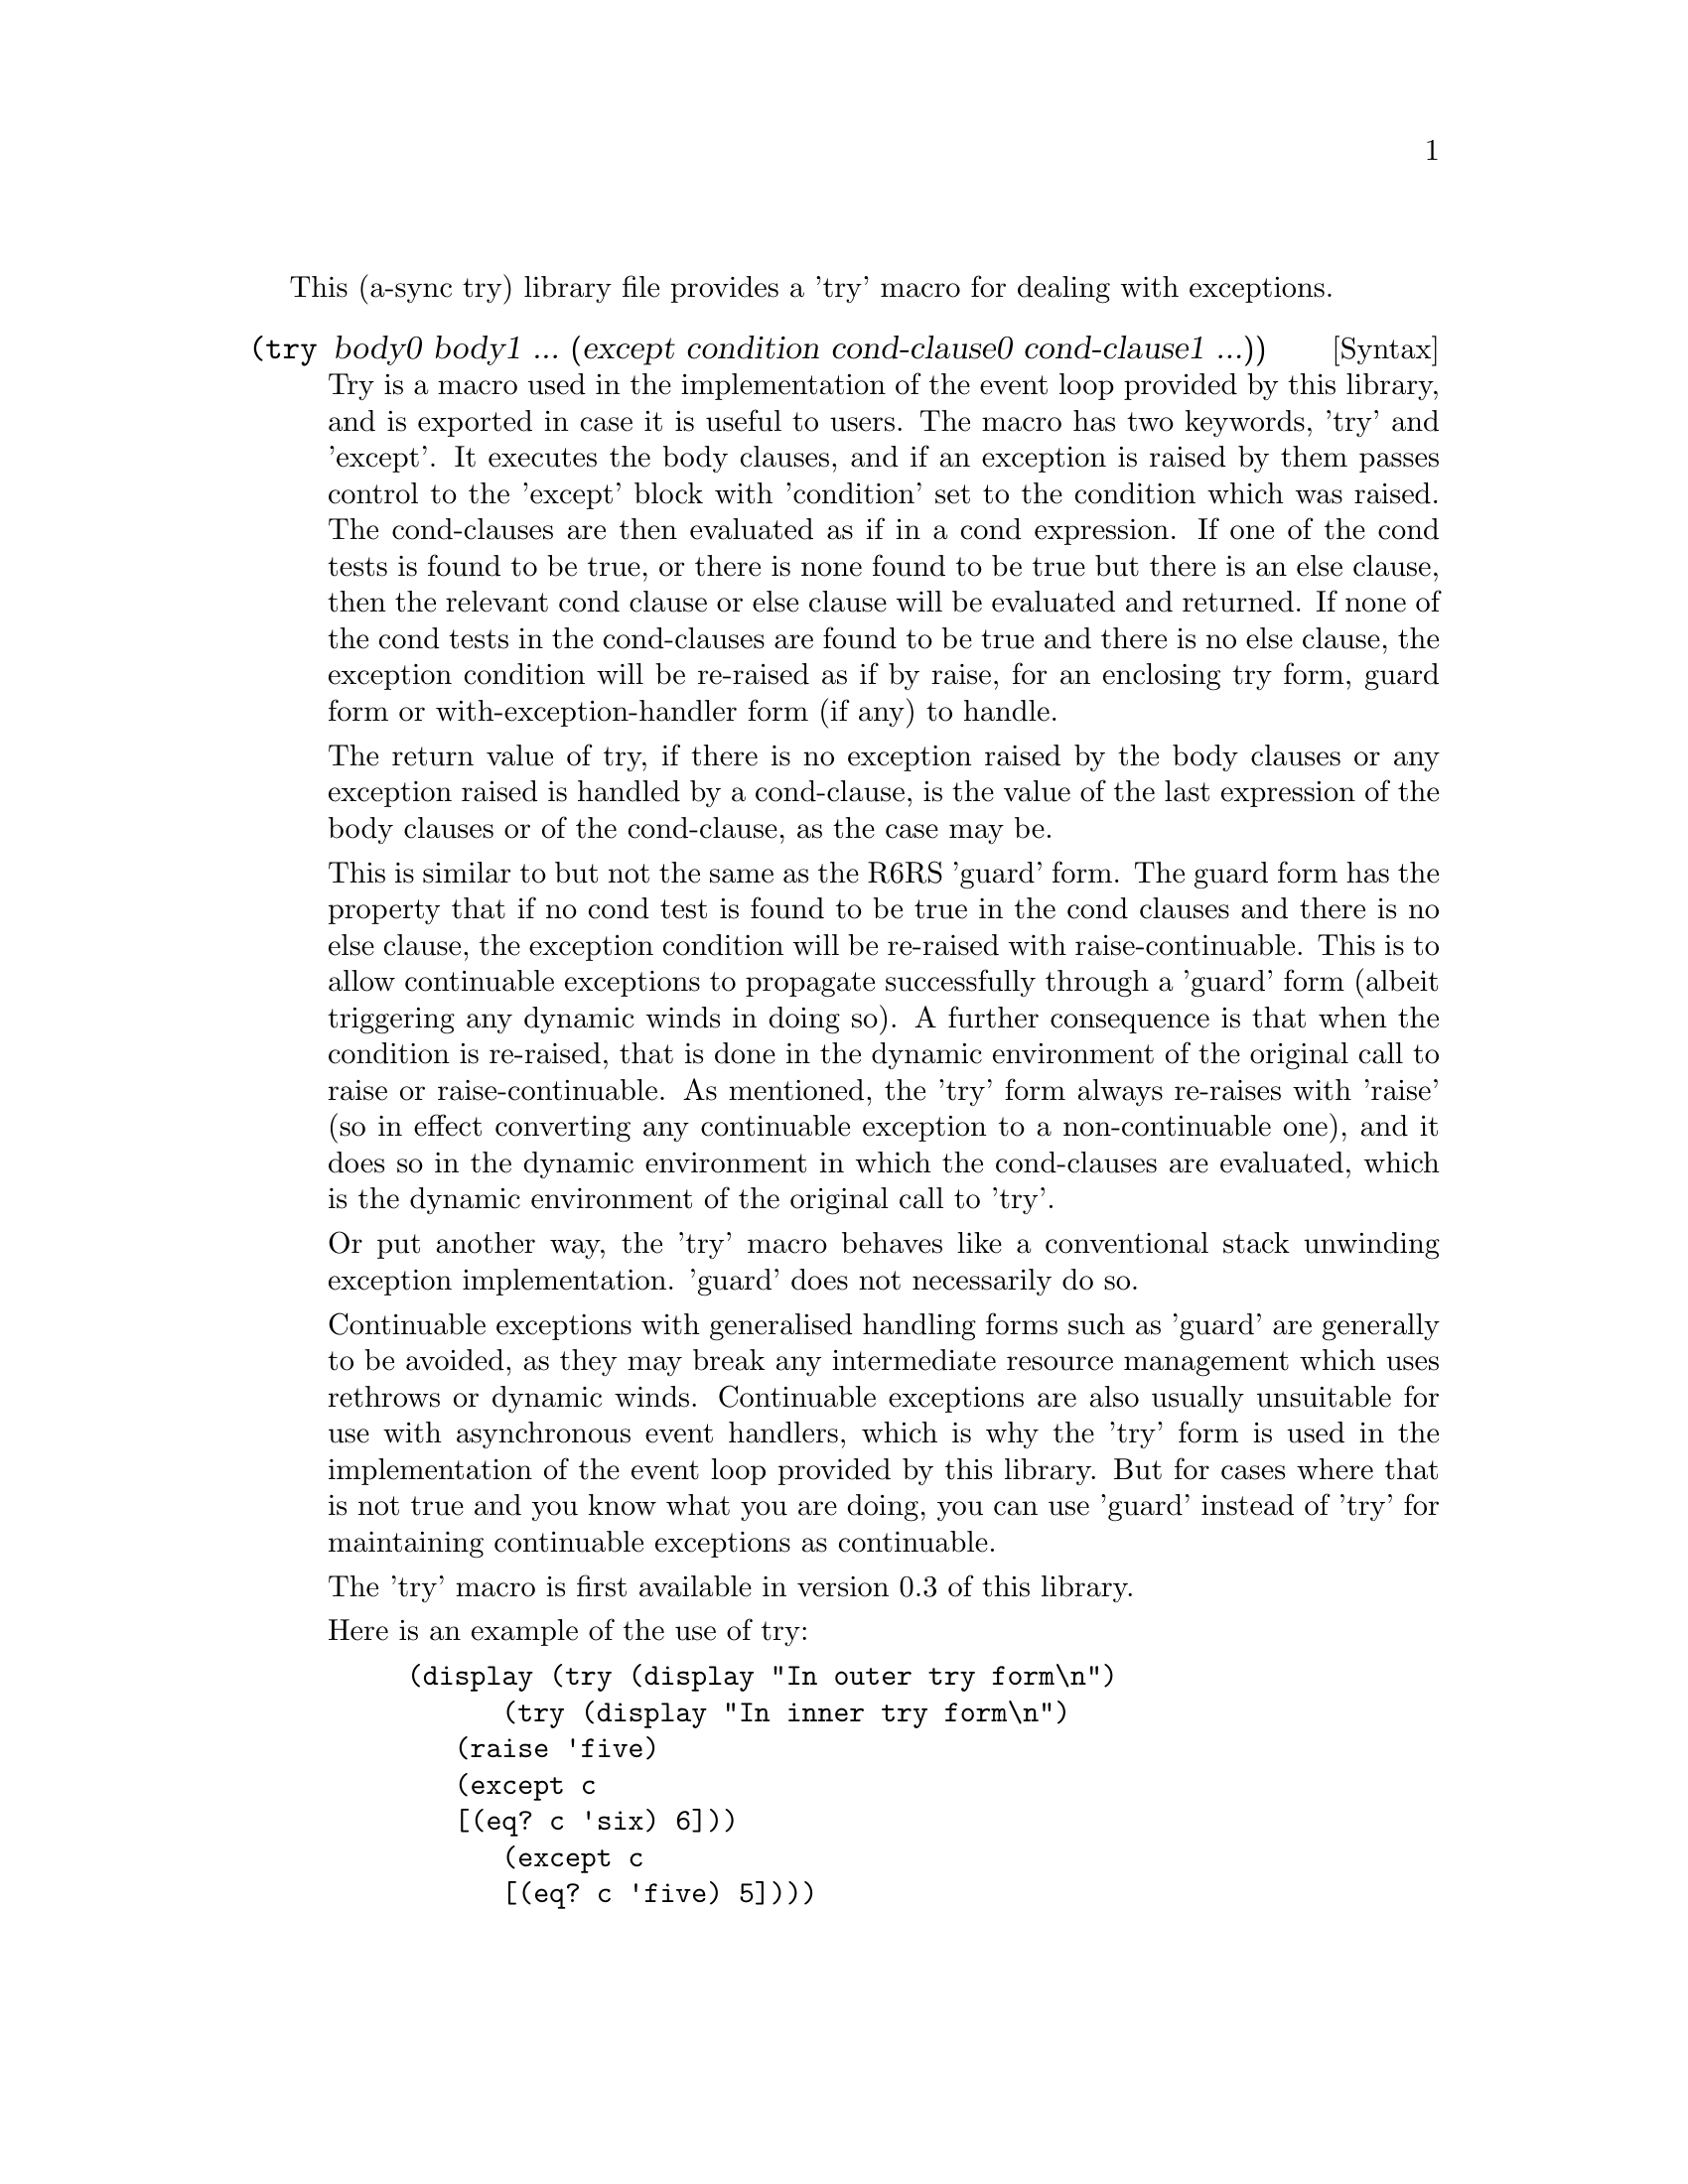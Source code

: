 @node try,,compose,Top

This (a-sync try) library file provides a 'try' macro for dealing with
exceptions.

@deffn {Syntax} (try body0 body1 ... (except condition cond-clause0 cond-clause1 ...))
Try is a macro used in the implementation of the event loop provided
by this library, and is exported in case it is useful to users.  The
macro has two keywords, 'try' and 'except'.  It executes the body
clauses, and if an exception is raised by them passes control to the
'except' block with 'condition' set to the condition which was raised.
The cond-clauses are then evaluated as if in a cond expression.  If
one of the cond tests is found to be true, or there is none found to
be true but there is an else clause, then the relevant cond clause or
else clause will be evaluated and returned.  If none of the cond tests
in the cond-clauses are found to be true and there is no else clause,
the exception condition will be re-raised as if by raise, for an
enclosing try form, guard form or with-exception-handler form (if any)
to handle.

The return value of try, if there is no exception raised by the body
clauses or any exception raised is handled by a cond-clause, is the
value of the last expression of the body clauses or of the
cond-clause, as the case may be.

This is similar to but not the same as the R6RS 'guard' form.  The
guard form has the property that if no cond test is found to be true
in the cond clauses and there is no else clause, the exception
condition will be re-raised with raise-continuable.  This is to allow
continuable exceptions to propagate successfully through a 'guard'
form (albeit triggering any dynamic winds in doing so).  A further
consequence is that when the condition is re-raised, that is done in
the dynamic environment of the original call to raise or
raise-continuable.  As mentioned, the 'try' form always re-raises with
'raise' (so in effect converting any continuable exception to a
non-continuable one), and it does so in the dynamic environment in
which the cond-clauses are evaluated, which is the dynamic environment
of the original call to 'try'.

Or put another way, the 'try' macro behaves like a conventional stack
unwinding exception implementation.  'guard' does not necessarily do
so.

Continuable exceptions with generalised handling forms such as 'guard'
are generally to be avoided, as they may break any intermediate
resource management which uses rethrows or dynamic winds.  Continuable
exceptions are also usually unsuitable for use with asynchronous event
handlers, which is why the 'try' form is used in the implementation of
the event loop provided by this library.  But for cases where that is
not true and you know what you are doing, you can use 'guard' instead
of 'try' for maintaining continuable exceptions as continuable.

The 'try' macro is first available in version 0.3 of this library.

Here is an example of the use of try:
@example
(display (try (display "In outer try form\n")
	      (try (display "In inner try form\n")
		   (raise 'five)
		   (except c
			   [(eq? c 'six) 6]))
	      (except c
		      [(eq? c 'five) 5])))
@end example
@end deffn
